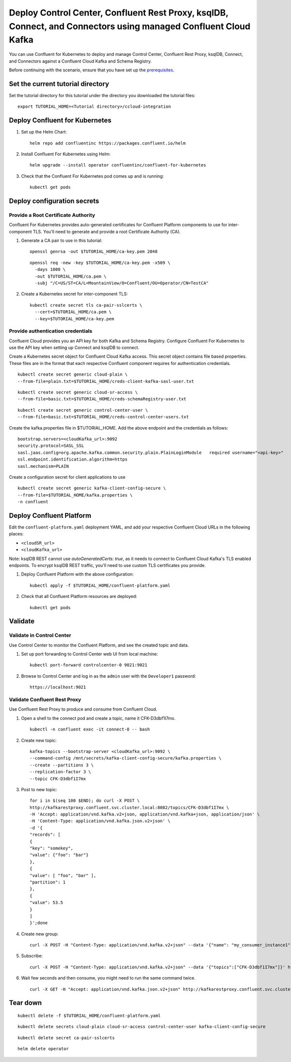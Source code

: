 Deploy Control Center, Confluent Rest Proxy, ksqlDB, Connect, and Connectors using managed Confluent Cloud Kafka
================================================================

You can use Confluent for Kubernetes to deploy and manage Control Center, Confluent Rest Proxy, ksqlDB, Connect, and Connectors
against a Confluent Cloud Kafka and Schema Registry.

Before continuing with the scenario, ensure that you have set up the
`prerequisites </README.md#prerequisites>`_.

==================================
Set the current tutorial directory
==================================

Set the tutorial directory for this tutorial under the directory you downloaded
the tutorial files:

::
   
  export TUTORIAL_HOME=<Tutorial directory>/ccloud-integration
  
===============================
Deploy Confluent for Kubernetes
===============================

#. Set up the Helm Chart:

   ::

     helm repo add confluentinc https://packages.confluent.io/helm


#. Install Confluent For Kubernetes using Helm:

   ::

     helm upgrade --install operator confluentinc/confluent-for-kubernetes
  
#. Check that the Confluent For Kubernetes pod comes up and is running:

   ::
     
     kubectl get pods


============================
Deploy configuration secrets
============================

Provide a Root Certificate Authority
^^^^^^^^^^^^^^^^^^^^^^^^^^^^^^^^^^^^

Confluent For Kubernetes provides auto-generated certificates for Confluent
Platform components to use for inter-component TLS. You'll need to generate and
provide a root Certificate Authority (CA).

#. Generate a CA pair to use in this tutorial:

   ::

     openssl genrsa -out $TUTORIAL_HOME/ca-key.pem 2048
    
   ::

     openssl req -new -key $TUTORIAL_HOME/ca-key.pem -x509 \
       -days 1000 \
       -out $TUTORIAL_HOME/ca.pem \
       -subj "/C=US/ST=CA/L=MountainView/O=Confluent/OU=Operator/CN=TestCA"

#. Create a Kubernetes secret for inter-component TLS:

   ::

     kubectl create secret tls ca-pair-sslcerts \
       --cert=$TUTORIAL_HOME/ca.pem \
       --key=$TUTORIAL_HOME/ca-key.pem

Provide authentication credentials
^^^^^^^^^^^^^^^^^^^^^^^^^^^^^^^^^^

Confluent Cloud provides you an API key for both Kafka and Schema Registry.
Configure Confluent For Kubernetes to use the API key when setting up Connect
and ksqlDB to connect.

Create a Kubernetes secret object for Confluent Cloud Kafka access.
This secret object contains file based properties. These files are in the
format that each respective Confluent component requires for authentication
credentials.

::

  kubectl create secret generic cloud-plain \
  --from-file=plain.txt=$TUTORIAL_HOME/creds-client-kafka-sasl-user.txt

::

  kubectl create secret generic cloud-sr-access \
  --from-file=basic.txt=$TUTORIAL_HOME/creds-schemaRegistry-user.txt

::

  kubectl create secret generic control-center-user \
  --from-file=basic.txt=$TUTORIAL_HOME/creds-control-center-users.txt


Create the kafka.properties file in $TUTORIAL_HOME. Add the above endpoint and the credentials as follows:

::

  bootstrap.servers=<cloudKafka_url>:9092
  security.protocol=SASL_SSL
  sasl.jaas.config=org.apache.kafka.common.security.plain.PlainLoginModule   required username="<api-key>"   password="<api-secret>";
  ssl.endpoint.identification.algorithm=https
  sasl.mechanism=PLAIN

Create a configuration secret for client applications to use

::

  kubectl create secret generic kafka-client-config-secure \
  --from-file=$TUTORIAL_HOME/kafka.properties \
  -n confluent

=========================
Deploy Confluent Platform
=========================

Edit the ``confluent-platform.yaml`` deployment YAML, and add your respective
Confluent Cloud URLs in the following places:

- ``<cloudSR_url>``
- ``<cloudKafka_url>``

Note: ksqlDB REST cannot use `autoGeneratedCerts: true`, as it needs to connect
to Confluent Cloud Kafka's TLS enabled endpoints. To encrypt ksqlDB REST
traffic, you'll need to use custom TLS certificates you provide.

#. Deploy Confluent Platform with the above configuration:

   ::

     kubectl apply -f $TUTORIAL_HOME/confluent-platform.yaml

#. Check that all Confluent Platform resources are deployed:

   ::
   
     kubectl get pods

========
Validate
========

Validate in Control Center
^^^^^^^^^^^^^^^^^^^^^^^^^^

Use Control Center to monitor the Confluent Platform, and see the created topic
and data.

#. Set up port forwarding to Control Center web UI from local machine:

   ::

     kubectl port-forward controlcenter-0 9021:9021

#. Browse to Control Center and log in as the ``admin`` user with the ``Developer1`` password:

   ::
   
     https://localhost:9021

Validate Confluent Rest Proxy
^^^^^^^^^^^^^^^^^^^^^^^^^^^^^

Use Confluent Rest Proxy to produce and consume from Confluent Cloud. 

#. Open a shell to the connect pod and create a topic, name it CFK-D3dbf1I7mx. 

   ::

    kubectl -n confluent exec -it connect-0 -- bash

#. Create new topic:

   ::

      kafka-topics --bootstrap-server <cloudKafka_url>:9092 \
      --command-config /mnt/secrets/kafka-client-config-secure/kafka.properties \
      --create --partitions 3 \
      --replication-factor 3 \
      --topic CFK-D3dbf1I7mx

#. Post to new topic:

   ::

      for i in $(seq 100 $END); do curl -X POST \
      http://kafkarestproxy.confluent.svc.cluster.local:8082/topics/CFK-D3dbf1I7mx \
      -H 'Accept: application/vnd.kafka.v2+json, application/vnd.kafka+json, application/json' \
      -H 'Content-Type: application/vnd.kafka.json.v2+json' \
      -d '{
      "records": [
      {
      "key": "somekey",
      "value": {"foo": "bar"}
      },
      {
      "value": [ "foo", "bar" ],
      "partition": 1
      },
      {
      "value": 53.5
      }
      ]
      }';done

#. Create new group: 

   ::

      curl -X POST -H "Content-Type: application/vnd.kafka.v2+json" --data '{"name": "my_consumer_instance1", "format": "json", "auto.offset.reset": "earliest"}' http://kafkarestproxy.confluent.svc.cluster.local:8082/consumers/my_json_consumer1 

#. Subscribe:

   ::

      curl -X POST -H "Content-Type: application/vnd.kafka.v2+json" --data '{"topics":["CFK-D3dbf1I7mx"]}' http://kafkarestproxy.confluent.svc.cluster.local:8082/consumers/my_json_consumer1/instances/my_consumer_instance1/subscription 

#. Wait few seconds and then consume, you might need to run the same command twice. 

   ::

     curl -X GET -H "Accept: application/vnd.kafka.json.v2+json" http://kafkarestproxy.confluent.svc.cluster.local:8082/consumers/my_json_consumer1/instances/my_consumer_instance1/records

=========
Tear down
=========

::

  kubectl delete -f $TUTORIAL_HOME/confluent-platform.yaml

::

  kubectl delete secrets cloud-plain cloud-sr-access control-center-user kafka-client-config-secure

::

  kubectl delete secret ca-pair-sslcerts

::

  helm delete operator
